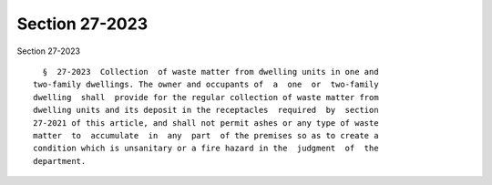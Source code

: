Section 27-2023
===============

Section 27-2023 ::    
        
     
        §  27-2023  Collection  of waste matter from dwelling units in one and
      two-family dwellings. The owner and occupants of  a  one  or  two-family
      dwelling  shall  provide for the regular collection of waste matter from
      dwelling units and its deposit in the receptacles  required  by  section
      27-2021 of this article, and shall not permit ashes or any type of waste
      matter  to  accumulate  in  any  part  of the premises so as to create a
      condition which is unsanitary or a fire hazard in the  judgment  of  the
      department.
    
    
    
    
    
    
    